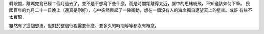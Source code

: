 .. title: 走路環島
.. slug: walking-around-taiwan
.. date: 2014/01/05 00:59:35
.. tags: 走路環島, draft
.. link: 
.. description: 
.. type: text

轉眼間，離環完島已經二個月過去了。並不是不想寫下些什麼，而是時間距離得太近，腦中的思緒紛飛，不知道該如何下筆。
民國百年的九月二十一日晚上（還真是剛好），心中突然興起了一陣衝動，想在一個沒有人的海岸獨自遼望天上的星空。或許
有些不太實際，

雖然有了這個想法，但對於整個行程需要什麼、要多久的時間等等都沒有概念。
